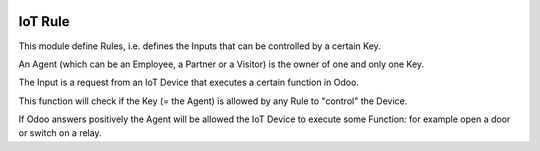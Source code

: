 .. image:: https://img.shields.io/badge/licence-AGPL--3-blue.svg
   :target: http://www.gnu.org/licenses/agpl-3.0-standalone.html
   :alt: License: AGPL-3

========
IoT Rule
========

This module define Rules, i.e. defines the Inputs that can be controlled by a certain Key.

An Agent (which can be an Employee, a Partner or a Visitor) is the owner of one and only one Key.

The Input is a request from an IoT Device that executes a certain function in Odoo.

This function will check if the Key (= the Agent) is allowed by any Rule to "control" the Device.

If Odoo answers positively the Agent will be allowed the IoT Device to execute some Function: for example open a door or switch on a relay.
